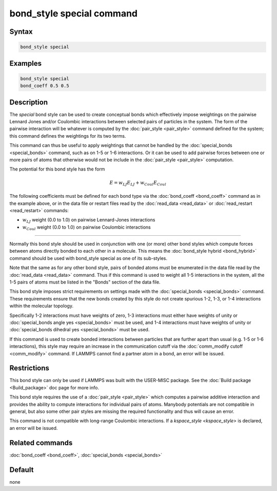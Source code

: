 .. index:: bond_style special

bond_style special command
=================================

Syntax
""""""


.. code-block:: LAMMPS

   bond_style special

Examples
""""""""


.. code-block:: LAMMPS

   bond_style special
   bond_coeff 0.5 0.5

Description
"""""""""""

The *special* bond style can be used to create conceptual bonds which
effectively impose weightings on the pairwise Lennard Jones and/or
Coulombic interactions between selected pairs of particles in the
system.  The form of the pairwise interaction will be whatever is
computed by the :doc:`pair_style <pair_style>` command defined for the
system; this command defines the weightings for its two terms.

This command can thus be useful to apply weightings that cannot be
handled by the :doc:`special_bonds <special_bonds>` command, such as
on 1-5 or 1-6 interactions.  Or it can be used to add pairwise forces
between one or more pairs of atoms that otherwise would not be include
in the :doc:`pair_style <pair_style>` computation.

The potential for this bond style has the form

.. math::

   E =  w_{LJ} E_{LJ} + w_{Coul} E_{Coul}

The following coefficients must be defined for each bond type via the
:doc:`bond_coeff <bond_coeff>` command as in the example above, or in
the data file or restart files read by the :doc:`read_data <read_data>`
or :doc:`read_restart <read_restart>` commands:

* :math:`w_{LJ}` weight (0.0 to 1.0) on pairwise Lennard-Jones interactions

* :math:`w_{Coul}` weight (0.0 to 1.0) on pairwise Coulombic interactions

----------

Normally this bond style should be used in conjunction with one (or
more) other bond styles which compute forces between atoms directly
bonded to each other in a molecule.  This means the :doc:`bond_style
hybrid <bond_hybrid>` command should be used with bond_style special
as one of its sub-styles.

Note that the same as for any other bond style, pairs of bonded atoms
must be enumerated in the data file read by the :doc:`read_data
<read_data>` command.  Thus if this command is used to weight all 1-5
interactions in the system, all the 1-5 pairs of atoms must be listed
in the "Bonds" section of the data file.

This bond style imposes strict requirements on settings made with the
:doc:`special_bonds <special_bonds>` command.  These requirements
ensure that the new bonds created by this style do not create spurious
1-2, 1-3, or 1-4 interactions within the molecular topology.

Specifically 1-2 interactions must have weights of zero, 1-3
interactions must either have weights of unity or :doc:`special_bonds
angle yes <special_bonds>` must be used, and 1-4 interactions must
have weights of unity or :doc:`special_bonds dihedral yes <special_bonds>`
must be used.

If this command is used to create bonded interactions between
particles that are further apart than usual (e.g. 1-5 or 1-6
interactions), this style may require an increase in the communication
cutoff via the :doc:`comm_modify cutoff <comm_modify>` command.  If
LAMMPS cannot find a partner atom in a bond, an error will be issued.

Restrictions
""""""""""""

This bond style can only be used if LAMMPS was built with the
USER-MISC package.  See the :doc:`Build package <Build_package>` doc
page for more info.

This bond style requires the use of a :doc:`pair_style <pair_style>` which
computes a pairwise additive interaction and provides the ability to
compute interactions for individual pairs of atoms.  Manybody potentials
are not compatible in general, but also some other pair styles are missing
the required functionality and thus will cause an error.

This command is not compatible with long-range Coulombic interactions. If a
`kspace_style <kspace_style>` is declared, an error will be issued.

Related commands
""""""""""""""""

:doc:`bond_coeff <bond_coeff>`, :doc:`special_bonds <special_bonds>`

Default
"""""""

none
